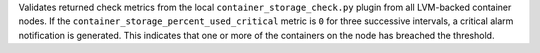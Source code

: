 Validates returned check metrics from the local
``container_storage_check.py`` plugin from all LVM-backed container
nodes. If the ``container_storage_percent_used_critical`` metric is
``0`` for three successive intervals, a critical alarm notification is
generated. This indicates that one or more of the containers on the node
has breached the threshold.
